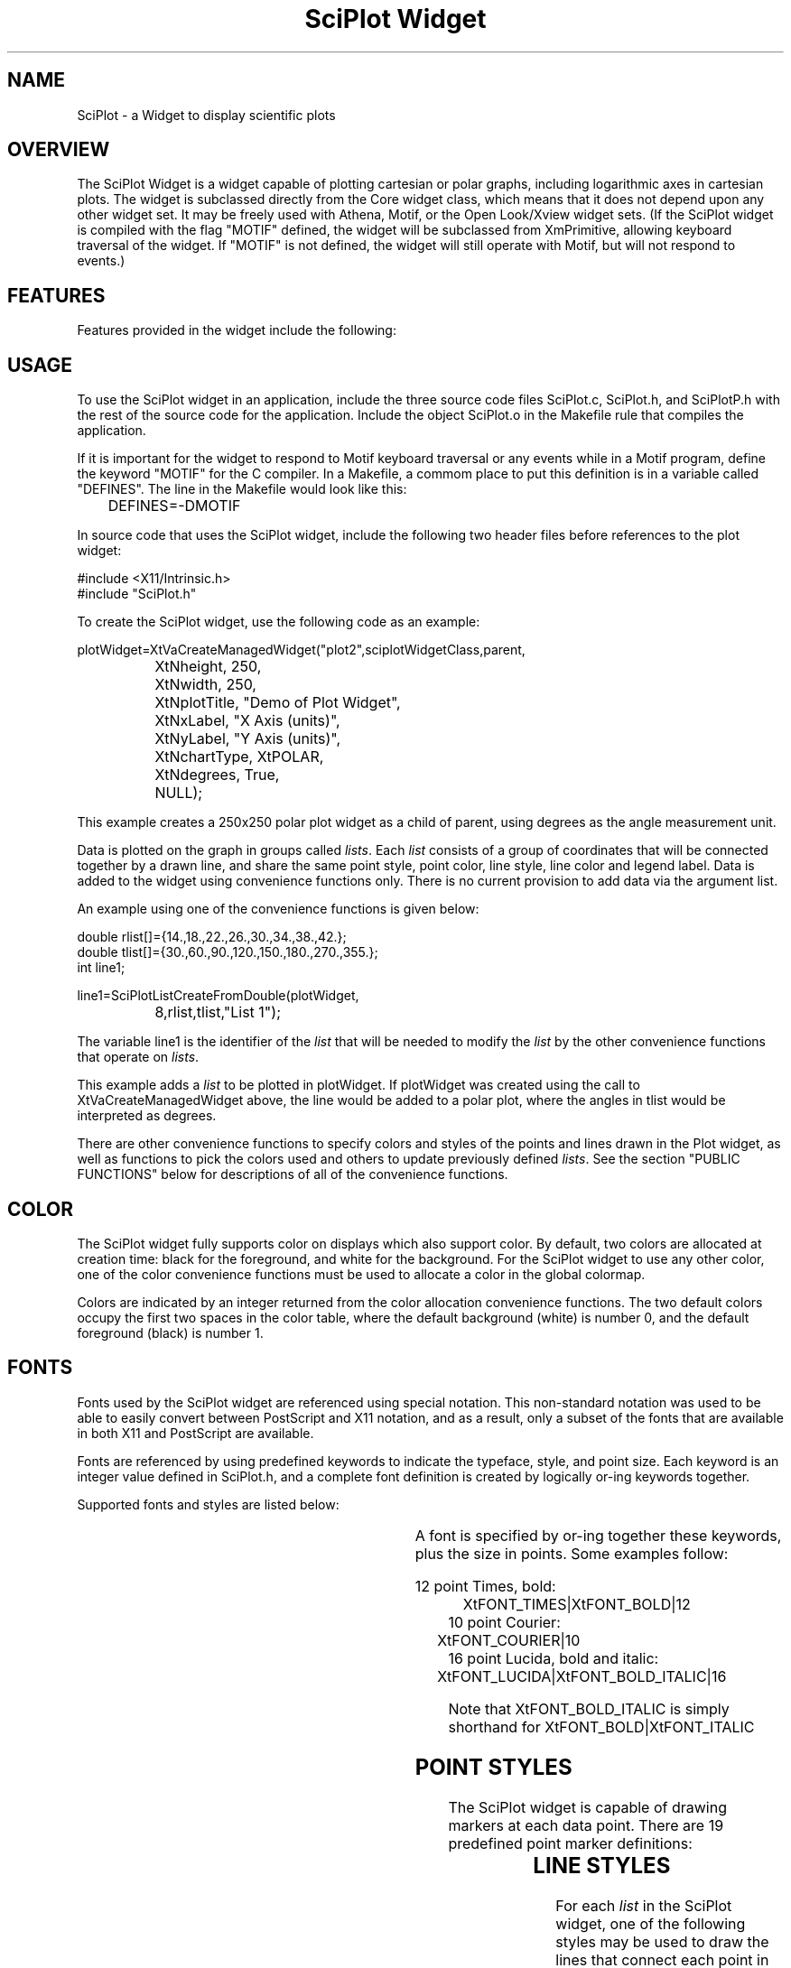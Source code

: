 .TH "SciPlot Widget" 3X "23 Feb 1995" "Version 1.12"
.SH NAME
SciPlot \- a Widget to display scientific plots
.SH OVERVIEW
The SciPlot Widget is a widget capable of plotting cartesian or polar graphs,
including logarithmic axes in cartesian plots.  The widget is subclassed
directly from the Core widget class, which means that it does not depend upon
any other widget set.  It may be freely used with Athena, Motif, or the Open
Look/Xview widget sets.  (If the SciPlot widget is compiled with the flag
"MOTIF" defined, the widget will be subclassed from XmPrimitive, allowing
keyboard traversal of the widget.  If "MOTIF" is not defined, the widget will
still operate with Motif, but will not respond to events.)
.SH FEATURES
Features provided in the widget include the following:
.sp
.TS
center;
l.
Cartesian or Polar plots
Automatic or manual axis scales
Logarithmic scales for cartesian plot
Degrees or radians for polar angles
Axis labeling
Legend drawing
Multiple lines per plot
Various symbols and line styles
Color support
User font selection
PostScript (EPS) output
.TE
.sp
.SH USAGE
To use the SciPlot widget in an application, include the three source code
files SciPlot.c, SciPlot.h, and SciPlotP.h with the rest of the source code
for the application.  Include the object SciPlot.o in the Makefile rule that
compiles the application.

If it is important for the widget to respond to Motif keyboard traversal or
any events while in a Motif program, define the keyword "MOTIF" for the C
compiler.  In a Makefile, a commom place to put this definition is in a
variable called "DEFINES".  The line in the Makefile would look like this:
.sp
.nf
	DEFINES=-DMOTIF
.fi
.sp
In source code that uses the SciPlot widget, include the following two header
files before references to the plot widget:
.sp
.nf
#include <X11/Intrinsic.h>
#include "SciPlot.h"
.fi
.sp
To create the SciPlot widget, use the following code as an example:
.sp
.nf
plotWidget=XtVaCreateManagedWidget("plot2",sciplotWidgetClass,parent,
		XtNheight, 250,
		XtNwidth, 250,
		XtNplotTitle, "Demo of Plot Widget",
		XtNxLabel, "X Axis (units)",
		XtNyLabel, "Y Axis (units)",
		XtNchartType, XtPOLAR,
		XtNdegrees, True,
		NULL);
.fi
.sp
This example creates a 250x250 polar plot widget as a child of parent,
using degrees as the angle measurement unit.

Data is plotted on the graph in groups called \fIlists\fP.  Each \fIlist\fP
consists of a group of coordinates that will be connected together by a drawn
line, and share the same point style, point color, line style, line color and
legend label.  Data is added to the widget using convenience functions only. 
There is no current provision to add data via the argument list.

An example using one of the convenience functions is given below:
.sp
.nf
double rlist[]={14.,18.,22.,26.,30.,34.,38.,42.};
double tlist[]={30.,60.,90.,120.,150.,180.,270.,355.};
int line1;
.fi
.sp

.nf
line1=SciPlotListCreateFromDouble(plotWidget,
		8,rlist,tlist,"List 1");
.fi
.sp

The variable line1 is the identifier of the \fIlist\fP that will be needed to
modify the \fIlist\fP by the other convenience functions that operate on
\fIlists\fP.

This example adds a \fIlist\fP to be plotted in plotWidget.  If plotWidget was
created using the call to XtVaCreateManagedWidget above, the line would be
added to a polar plot, where the angles in tlist would be interpreted as
degrees.

There are other convenience functions to specify colors and styles of the
points and lines drawn in the Plot widget, as well as functions to pick
the colors used and others to update previously defined \fIlists\fP.  See the
section "PUBLIC FUNCTIONS" below for descriptions of all of the convenience
functions.
.SH COLOR
The SciPlot widget fully supports color on displays which also support color.
By default, two colors are allocated at creation time:  black for the
foreground, and white for the background.  For the SciPlot widget to use any
other color, one of the color convenience functions must be used to allocate
a color in the global colormap.

Colors are indicated by an integer returned from the color allocation
convenience functions.  The two default colors occupy the first two spaces
in the color table, where the default background (white) is number 0, and the
default foreground (black) is number 1.
.SH FONTS
Fonts used by the SciPlot widget are referenced using special notation.  This
non-standard notation was used to be able to easily convert between PostScript
and X11 notation, and as a result, only a subset of the fonts that are
available in both X11 and PostScript are available.

Fonts are referenced by using predefined keywords to indicate the typeface,
style, and point size.  Each keyword is an integer value defined in SciPlot.h,
and a complete font definition is created by logically or-ing keywords together.

Supported fonts and styles are listed below:
.sp
.TS
center;
c c
l l.
Font Name	Description
.sp
XtFONT_TIMES	Times
XtFONT_COURIER	Courier (monospaced font)
XtFONT_HELVETICA	Helvetica
XtFONT_LUCIDA	Lucida
XtFONT_LUCIDASANS	Lucida Sans Serif
XtFONT_NCSCHOOLBOOK	New Century Schoolbook
.TE
.sp
.TS
center;
c c
l l.
Style Name	Description
.sp
XtFONT_BOLD	Bold
XtFONT_ITALIC	Italic
XtFONT_BOLD_ITALIC	Bold and Italic
.TE
.sp
A font is specified by or-ing together these keywords, plus the size in points.
Some examples follow:
.sp
.nf
12 point Times, bold:
	XtFONT_TIMES|XtFONT_BOLD|12
	
10 point Courier:
	XtFONT_COURIER|10
	
16 point Lucida, bold and italic:
	XtFONT_LUCIDA|XtFONT_BOLD_ITALIC|16
.fi
.sp
Note that XtFONT_BOLD_ITALIC is simply shorthand for XtFONT_BOLD|XtFONT_ITALIC
.SH POINT STYLES
The SciPlot widget is capable of drawing markers at each data point.  There are
19 predefined point marker definitions:
.sp
.TS
center;
c c
l l.
Style Name	Description
.sp
XtMARKER_NONE	no point marker drawn
XtMARKER_CIRCLE	open circle
XtMARKER_SQUARE	square
XtMARKER_UTRIANGLE	triangle (pointing up)
XtMARKER_DTRIANGLE	triangle (pointing down)
XtMARKER_LTRIANGLE	triangle (pointing left)
XtMARKER_RTRIANGLE	triangle (pointing right)
XtMARKER_DIAMOND	diamond
XtMARKER_HOURGLASS	hourglass shape
XtMARKER_BOWTIE	bowtie shape
XtMARKER_FCIRCLE	filled variants of the above...
XtMARKER_FSQUARE	
XtMARKER_FUTRIANGLE	
XtMARKER_FDTRIANGLE	
XtMARKER_FLTRIANGLE	
XtMARKER_FRTRIANGLE	
XtMARKER_FDIAMOND	
XtMARKER_FHOURGLASS	
XtMARKER_FBOWTIE	
.TE
.SH LINE STYLES
For each \fIlist\fP in the SciPlot widget, one of the following styles may be used to
draw the lines that connect each point in the \fIlist\fP:
.sp
.TS
center;
c c
l l.
Style Name	Description
.sp
XtLINE_NONE	no line (only points drawn)
XtLINE_SOLID	solid line (the default)
XtLINE_DOTTED	dotted line
XtLINE_WIDEDOT	widely spaced dotted line
.TE
.SH POSTSCRIPT OUTPUT
Encapsulated PostScript (EPS) files of the plot displayed in the SciPlot widget
may be generated.  These files are suitable for printing or importing into
documents that can handle the EPS format.  Color is ignored when creating the
EPS files, however.
.SH NEW RESOURCES
Resources for the SciPlot widget are documented below, also showing the default
values.
.sp
.TS
center;
c c c c
l l l l.
Name	Class	Type	Default
.sp
XtNaxisFont	XtCSciPlotFont	int	*1
XtNchartType	XtCMargin	int	XtCARTESIAN
XtNdegrees	XtCBoolean	Boolean	True
XtNdrawMajor	XtCBoolean	Boolean	True
XtNdrawMajorTics	XtCBoolean	Boolean	True
XtNdrawMinor	XtCBoolean	Boolean		True
XtNdrawMinorTics	XtCBoolean	Boolean	True
XtNlabelFont	XtCSciPlotFont	int	*2
XtNlegendLineSize	XtCMargin	int	16
XtNlegendMargin	XtCMargin	int	3
XtNmargin	XtCMargin	int	5
XtNplotTitle	XtCString	String	"Plot"
XtNshowLegend	XtCBoolean	Boolean	True
XtNshowTitle	XtCBoolean	Boolean	True
XtNshowXLabel	XtCBoolean	Boolean	True
XtNshowYLabel	XtCBoolean	Boolean	True
XtNtitleFont	XtCSciPlotFont	int	*3
XtNtitleMargin	XtCMargin	int	8
XtNxLabel	XtCString	String	"X Axis"
XtNyLabel	XtCString	String	"Y Axis"
XtNxLog	XtCBoolean	Boolean	False
XtNyLog	XtCBoolean	Boolean	False
XtNxOrigin	XtCBoolean	Boolean	False
XtNyOrigin	XtCBoolean	Boolean	False
.TE
.sp
.nf
Notes:
*1:	10 point Times
*2:	18 point Times
*3:	24 point Helvetica
.fi
.sp

.IP XtNchartType
Specifies a the type of chart to be drawn.  Currently, two types are
available:  XtCARTESIAN = cartesian (X-Y) plot, XtPOLAR = polar plot.

.IP XtNdegrees
Sets the type of angular unit measurement:  True=degrees,
False=radians.

.IP XtNdrawMajor
Controls the display of major gridlines.

.IP XtNdrawMajorTics
Controls the display of major tic marks on the axes.

.IP XtNdrawMinor
Controls the display of minor gridlines.

.IP XtNdrawMinorTics
Controls the display of minor tic marks on the axes.

.IP XtNlabelFont
Names the font for use on the axis labels, as well as the numbers
that mark the scale for each axis.

.IP XtNlegendLineSize
The length (in pixels) of the small lines used to show the line style
and color in the legend box.

.IP XtNlegendMargin
Sets the border margin (in pixels) between the legend box outline and
anything contained in it. Also controls the spacing between the line
sample and the text, and the vertical spacing between legend entries.

.IP XtNmargin
The spacing (in pixels) of the plot with the border of the widget.

.IP XtNplotTitle
This is the title of the plot that is drawn along the lower border of
the widget.

.IP XtNshowLegend
If True, the legend block is drawn.

.IP XtNshowTitle
If True, the plot title is drawn.

.IP XtNshowXLabel
If True, the X axis (or the polar axis) label is drawn.

.IP XtNshowYLabel
If True, the Y axis label is drawn.

.IP XtNtitleFont
This font is used for the title of the plot.

.IP XtNtitleMargin
Spacing (in pixels) between the plot and the title.

.RS
.RE
.nf
XtNxLabel
XtNyLabel
(Cartesian only.)
.fi
.RS
Sets the label for each axis.
.RE
.sp
.nf
XtNxLog
XtNyLog
(Cartesian only.)
.fi
.RS
Controls the logarithmic scales of the X and Y axes.  If either of
the resources is set to True, the corresponding axis will display in
logarithmic units.  Note that log axes cannot display numbers less
than or equal to zero, so only points with values on that axis greater
than zero will be plotted.
.RE
.sp
.nf
XtNxOrigin
XtNyOrigin
(Cartesian only.)
.fi
.RS
If True, these resources force the origin of their respective axes to
be included in the plot.  If False, the displayed range only shows
data between the minimum and maximum values along the named axis.
.RE

.SH PUBLIC FUNCTIONS
The SciPlot widget uses an abstracted type "real" for its internal
representation of floating point values.  By default, it is typedeffed to
float.  Some of the convenience functions may depend on this real data type,
but in general, separate functions will be provided depending upon a data
type of float or double.

Note that any changes to the widget are not reflected until a call to the
public function SciPlotUpdate().  This includes any of the functions that
add or remove \fIlists\fP, or change plot styles.  Any changes accomplished
through XtVaSetValues, however, automatically updates the widget.

.nf
int
SciPlotAllocNamedColor(w,name)
Widget w;
char *name;
.fi
.RS
Attempts to allocate a color in the widget's colormap by using the
standard X color name database.
.sp	
Returns a unique integer color ID greater than 1 if successful in
allocating the named color.  If unsuccessful, it returns a 1, which
is the default foreground color black.
.RE

.nf
int
SciPlotAllocRGBColor(w,r,g,b)
Widget w;
int r,g,b;
.fi
.RS
Tries to allocate the color named by the r, g, and b parameters.  Note
that these are integers ranging from 0 to 255, not 0 to 65535 as in
X functions.
.sp	
As the previous function, it returns a number greater than 1 indicating
that it found and allocated the new color.  If it returns 1, it could
not allocate the color, and returned the value for the default
foreground.
.RE

.nf
void
SciPlotExportData(w,fd)
Widget w;
FILE *fd;
.fi
.RS
Writes to the file (must already by opened) referenced by fd a summary of
the state of the SciPlot widget.  The columns of data are separated by tab
characters, so with minor editing, the file generated should be importable by
many commercial graphing programs.
.RE

.nf
int
SciPlotListCreateFromDouble(w,num,xlist,ylist,legend)
Widget w;
int num;
double *xlist,*ylist;
char *legend;
.fi
.RS
Creates a \fIlist\fP from the data given in the arrays xlist and ylist.
Both arrays must have num entries.  The parameter legend is the name
of this \fIlist\fP, and is drawn in the legend box.  The initial colors (for
both the points and the line) are set to black, the initial point
style is set to a square, and the initial line style is solid.
.sp	
Returns an ID number for the newly created \fIlist\fP.  (Don't forget to
call SciPlotUpdate().)
.RE	

.nf
int
SciPlotListCreateFromFloat(w,num,xlist,ylist,legend)
Widget w;
int num;
float *xlist,*ylist;
char *legend;
.fi
.RS
Same as SciPlotListCreateFromDouble, except takes arrays of type float.
.sp	
Returns an ID number for the newly created \fIlist\fP.  (Don't forget to
call SciPlotUpdate().)
.RE

.nf
int
SciPlotListDelete(w,list_id)
Widget w;
int list_id;
.fi
.RS
Deletes the \fIlist\fP referenced by the ID number list_id.  (Don't forget to
call SciPlotUpdate().)
.RE

.nf
void
SciPlotListSetStyle(w,list_id,pcolor,pstyle,lcolor,lstyle)
Widget w;
int list_id;
int pstyle,pcolor,lstyle,lcolor;
.fi
.RS
Sets the styles of the \fIlist\fP with an ID number of list_id.  See the
sections COLOR, POINT STYLES and LINE_STYLES for descriptions of the
available options.  (Don't forget to call SciPlotUpdate().)
.RE

.nf
void
SciPlotListUpdateFromDouble(w,list_id,num,xlist,ylist)
Widget w;
int list_id,num;
double *xlist,*ylist;
.fi
.RS
Replaces the data in the \fIlist\fP referenced by list_id with the new data
contained in the arrays xlist and ylist.  Both xlist and ylist must
be arrays of type double, and have num parameters.

Note that the \fIlist\fP to be updated may have been originally created with
any of the creation convenience functions, not only with the functions that
require type double.  (Don't forget to call SciPlotUpdate().)
.RE

.nf
void
SciPlotListUpdateFromFloat(w,list_id,num,xlist,ylist)
Widget w;
int list_id,num;
float *xlist,*ylist;
.fi
.RS
Same as SciPlotListUpdateFromDouble, but takes arrays of type float.
(Don't forget to call SciPlotUpdate().)
.RE

.nf
void
SciPlotSetBackgroundColor(w,color)
Widget w;
int color;
.fi
.RS
Sets the background color of the widget to the color specified.  Note that
the color ID number is obtained from one of the two functions
SciPlotAllocNamedColor or SciPlotAllocRGBColor.
.RE

.nf
void
SciPlotSetForegroundColor(w,color)
Widget w;
int color;
.fi
.RS
Sets the default foreground color to the color specified.  (See the note about
color IDs above.)  This color is used as the default for the axis and legend
box lines, as well as all of the text that appears in the widget.  PostScript
output remains in monochrome, however.
.RE

.nf
void
SciPlotSetXAutoScale(w)
Widget w;

(Cartesian only.)
.fi
.RS
Forces the widget to automatically scale the X axis based on the minimum
and maximum values determined from all of the \fIlists\fP.
(Don't forget to call SciPlotUpdate().)
.RE

.nf
void
SciPlotSetXUserScale(w,min,max)
Widget w;
float min,max;

(Cartesian only, and not in logarithmic mode.)
.fi
.RS
Forces the widget to display the X axis range based on the specified minimum
and maximum values.
(Don't forget to call SciPlotUpdate().)
.RE

.nf
void
SciPlotSetYAutoScale(w)
Widget w;

(Cartesian only.)
.fi
.RS
Forces the widget to automatically scale the Y axis based on the minimum
and maximum values determined from all of the \fIlists\fP.
(Don't forget to call SciPlotUpdate().)
.RE

.nf
void
SciPlotSetYUserScale(w,min,max)
Widget w;
float min,max;

(Cartesian only, and not in logarithmic mode.)
.fi
.RS
Forces the widget to display the Y axis range based on the specified minimum
and maximum values.
(Don't forget to call SciPlotUpdate().)
.RE

.nf
void
SciPlotUpdate(w)
Widget w;
.fi
.RS
This function simply causes a recalculation of all internal parameters,
and redraws the plot.  Call this function after adding, deleting,
or changing \fIlists\fP to force the Widget to redraw itself.
.RE

.nf
Boolean
SciPlotPSCreate(w,filename)
Widget w;
char *filename;
.fi
.RS
This function generates an Encapsulated PostScript file of the
current contents of the plot widget, sized to fit on an entire page.  
Colors are ignored, producing a PostScript file that is black and
white only.
.sp
The filename parameter should include the pathname, if required.
.sp
Returns True indicating that the file was successfully created.  Any
error in file creation or in the subsequent writes to the file will
cause the subroutine to return False.
.RE	

.SH NOTES
This code was developed on an IBM RS/6000 running AIX 3.2.4 and X11R5.  It
was also tested on two other machines: a DEC Alpha/AXP running OSF/1 3.0
with X11R5; and an SGI Indigo running IRIX 4.0.5 with X11R4.  I have had
reports versions running on HP-UX systems, but have not personally
tested this widget on machines other those listed.

The vertical text drawing routine is based on the "fill stippled" idea that
I first saw in the code xvertext-5.0 by Alan Richardson
(mppa3@syma.sussex.ac.uk).

The first X11 plotting widget that I saw was the libXG package
written by Sundar Narasimhan (sundar@ai.mit.edu).  The libXG plotting widget
Graph is based on a much more general widget called Display, which provides
device independent 2D (and 3D) graphics.

My attempts to change the Graph widget to do what I liked it to do led me to
start from scratch and write this SciPlot widget.  I didn't need (or want) to
include the sort of functionality present in the Display widget, so I wrote
the SciPlot widget as a self-contained widget that uses printer points as
the basis of the graphics.  Nevertheless, some of the techniques that I used
are similar to those found in the Graph widget, so Sundar Narasimhan does
deserve mention for the excellent libXG package.
.SH BUGS
The font selection algorithm isn't as robust as it should be when trying to
choose a replacement for a font; specifically, when the user requests
a font or a size that doesn't exist in the X server.
.SH SOURCE LOCATION
Source code for the SciPlot Widget is available in the archives of
comp.sources.x, as well as via anonymous ftp on ftp.x.org in /contrib/widgets
as SciPlot-?.?.tar.gz.
.SH AUTHOR
Robert W. McMullen <rwmcm@orion.ae.utexas.edu>

This widget is supplied as freeware, in the hope that it will be useful for
developers in the X community.  If you do use this widget, I do request that
you include mention of the SciPlot widget in the documentation.  Also,
remember to include a copy of the entire copyright and permission notice!
Thanks.

Patches, improvements, suggestions, and bug reports are welcome at the above
e-mail address.  I will periodically post patches and improvements to
ftp.x.org.
.SH THANKS
Thanks to the following people for providing fixes and suggestions:

.nf
Todd Smith <mtsmith@vision1.engr.utk.edu>
Walter Underwood <wunder@msd.hpl.hp.com>
Michael Katzmann <michael%vk2bea@secondsource.com>
John Moyer <jrm@questconsult.com>
Mike Kienenberger <FXMLK@aurora.alaska.edu>
.fi
.SH COPYRIGHT
Copyright (c) 1995 Robert W. McMullen

Portions of the SciPlot Widget source code, as marked, are:
.nf
  Copyright (c) 1993 Alan Richardson (mppa3@syma.sussex.ac.uk)
.fi

Permission to use, copy, modify, distribute, and sell this software and its
documentation for any purpose is hereby granted without fee, provided that
the above copyright notice appear in all copies and that both that copyright
notice and this permission notice appear in supporting documentation.  All
work developed as a consequence of the use of this program should duly
acknowledge such use.  The author makes no representations about the
suitability of this software for any purpose.  It is provided "as is" without
express or implied warranty.

THE AUTHOR DISCLAIMS ALL WARRANTIES WITH REGARD TO THIS SOFTWARE, INCLUDING
ALL IMPLIED WARRANTIES OF MERCHANTABILITY AND FITNESS.  IN NO EVENT SHALL THE
AUTHOR BE LIABLE FOR ANY SPECIAL, INDIRECT OR CONSEQUENTIAL DAMAGES OR ANY
DAMAGES WHATSOEVER RESULTING FROM LOSS OF USE, DATA OR PROFITS, WHETHER IN
AN ACTION OF CONTRACT, NEGLIGENCE OR OTHER TORTIOUS ACTION, ARISING OUT OF
OR IN CONNECTION WITH THE USE OR PERFORMANCE OF THIS SOFTWARE.
